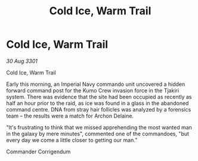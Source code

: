 :PROPERTIES:
:ID:       67d591c2-75f1-4faa-a9f8-b2813fa1d81d
:END:
#+title: Cold Ice, Warm Trail
#+filetags: :3301:galnet:

* Cold Ice, Warm Trail

/30 Aug 3301/

Cold Ice, Warm Trail 
 
Early this morning, an Imperial Navy commando unit uncovered a hidden forward command post for the Kumo Crew invasion force in the Tjakiri system. There was evidence that the site had been occupied as recently as half an hour prior to the raid, as ice was found in a glass in the abandoned command centre. DNA from stray hair follicles was analyzed by a forensics team – the results were a match for Archon Delaine. 

"It's frustrating to think that we missed apprehending the most wanted man in the galaxy by mere minutes", commented one of the commandoes, "but every day we come a little closer to getting our man.” 

Commander Corrigendum
